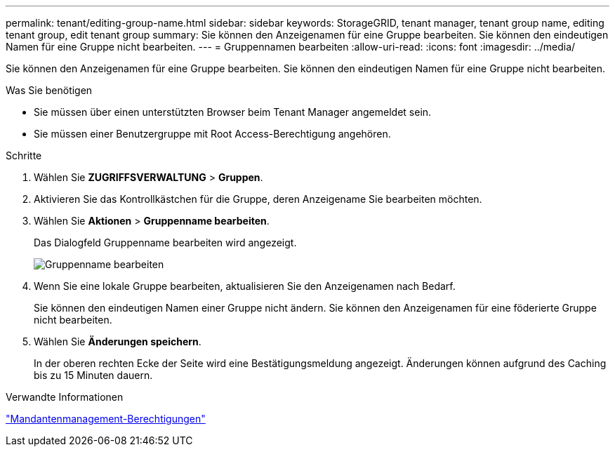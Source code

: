 ---
permalink: tenant/editing-group-name.html 
sidebar: sidebar 
keywords: StorageGRID, tenant manager, tenant group name, editing tenant group, edit tenant group 
summary: Sie können den Anzeigenamen für eine Gruppe bearbeiten. Sie können den eindeutigen Namen für eine Gruppe nicht bearbeiten. 
---
= Gruppennamen bearbeiten
:allow-uri-read: 
:icons: font
:imagesdir: ../media/


[role="lead"]
Sie können den Anzeigenamen für eine Gruppe bearbeiten. Sie können den eindeutigen Namen für eine Gruppe nicht bearbeiten.

.Was Sie benötigen
* Sie müssen über einen unterstützten Browser beim Tenant Manager angemeldet sein.
* Sie müssen einer Benutzergruppe mit Root Access-Berechtigung angehören.


.Schritte
. Wählen Sie *ZUGRIFFSVERWALTUNG* > *Gruppen*.
. Aktivieren Sie das Kontrollkästchen für die Gruppe, deren Anzeigename Sie bearbeiten möchten.
. Wählen Sie *Aktionen* > *Gruppenname bearbeiten*.
+
Das Dialogfeld Gruppenname bearbeiten wird angezeigt.

+
image::../media/edit_group_name.png[Gruppenname bearbeiten]

. Wenn Sie eine lokale Gruppe bearbeiten, aktualisieren Sie den Anzeigenamen nach Bedarf.
+
Sie können den eindeutigen Namen einer Gruppe nicht ändern. Sie können den Anzeigenamen für eine föderierte Gruppe nicht bearbeiten.

. Wählen Sie *Änderungen speichern*.
+
In der oberen rechten Ecke der Seite wird eine Bestätigungsmeldung angezeigt. Änderungen können aufgrund des Caching bis zu 15 Minuten dauern.



.Verwandte Informationen
link:tenant-management-permissions.html["Mandantenmanagement-Berechtigungen"]
